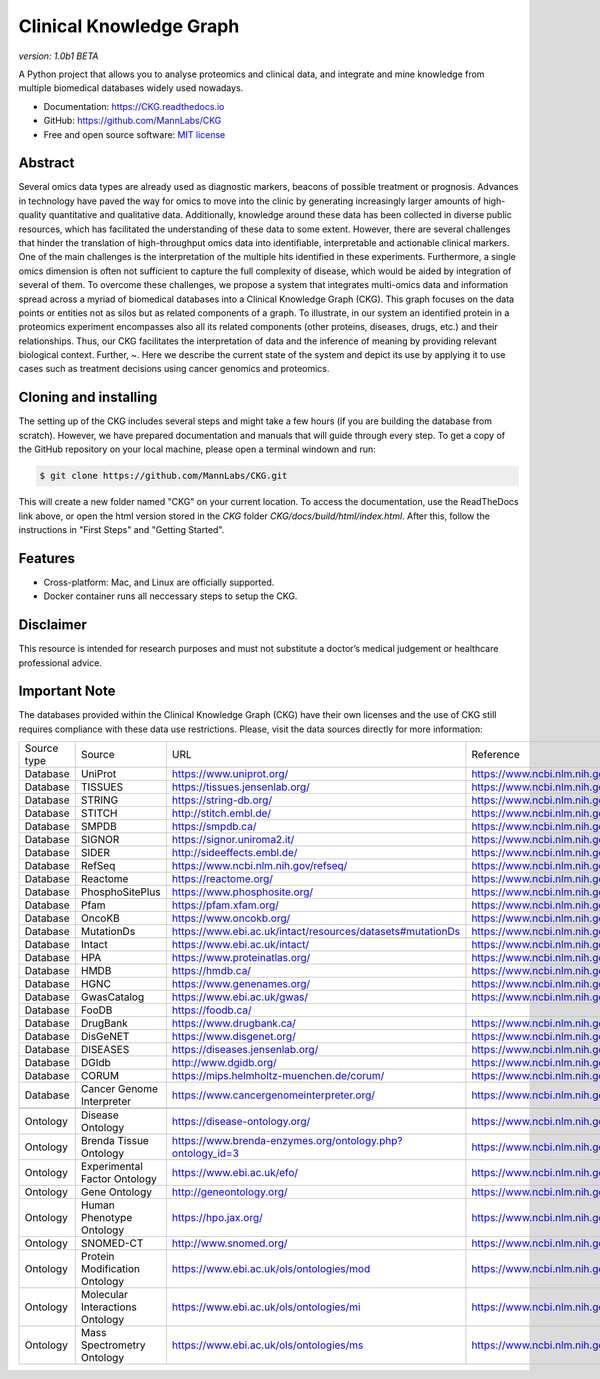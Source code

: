 **Clinical Knowledge Graph**  
============================
*version: 1.0b1* *BETA*

A Python project that allows you to analyse proteomics and clinical data, and integrate and mine knowledge from multiple biomedical databases widely used nowadays.

* Documentation: `https://CKG.readthedocs.io <https://CKG.readthedocs.io>`_

* GitHub: `https://github.com/MannLabs/CKG <https://github.com/MannLabs/CKG>`_
* Free and open source software: `MIT license <https://github.com/MannLabs/CKG/LICENSE.rst>`_

.. image:: /_static/images/banner.jpg
    :align: center


Abstract
------------

.. image:: /_static/images/abstract_figure.png
    :align: center

Several omics data types are already used as diagnostic markers, beacons of possible treatment or prognosis. Advances in technology have paved the way for omics to move into the clinic by generating increasingly larger amounts of high-quality quantitative and qualitative data.  Additionally, knowledge around these data has been collected in diverse public resources, which has facilitated the understanding of these data to some extent. However, there are several challenges that hinder the translation of high-throughput omics data into identifiable, interpretable and actionable clinical markers. One of the main challenges is the interpretation of the multiple hits identified in these experiments. Furthermore, a single omics dimension is often not sufficient to capture the full complexity of disease, which would be aided by integration of several of them. To overcome these challenges, we propose a system that integrates multi-omics data and information spread across a myriad of biomedical databases into a Clinical Knowledge Graph (CKG).  This graph focuses on the data points or entities not as silos but as related components of a graph. To illustrate, in our system an identified protein in a proteomics experiment encompasses also all its related components (other proteins, diseases, drugs, etc.) and their relationships. Thus, our CKG facilitates the interpretation of data and the inference of meaning by providing relevant biological context. Further, ~. Here we describe the current state of the system and depict its use by applying it to use cases such as treatment decisions using cancer genomics and proteomics.


Cloning and installing
-----------------------

The setting up of the CKG includes several steps and might take a few hours (if you are building the database from scratch). However, we have prepared documentation and manuals that will guide through every step.
To get a copy of the GitHub repository on your local machine, please open a terminal windown and run:

.. code-block:: bash

	$ git clone https://github.com/MannLabs/CKG.git

This will create a new folder named "CKG" on your current location. To access the documentation, use the ReadTheDocs link above, or open the html version stored in the *CKG* folder `CKG/docs/build/html/index.html`. After this, follow the instructions in "First Steps" and "Getting Started".


Features
---------------

* Cross-platform: Mac, and Linux are officially supported.

* Docker container runs all neccessary steps to setup the CKG. 


Disclaimer 
---------------

This resource is intended for research purposes and must not substitute a doctor’s medical judgement or healthcare professional advice.


Important Note
---------------

The databases provided within the Clinical Knowledge Graph (CKG) have their own licenses and the use of CKG still requires compliance with these data use restrictions. Please, visit the data sources directly for more information:

+-------------+---------------------------------+------------------------------------------------------------+----------------------------------------------+
| Source type | Source                          | URL                                                        | Reference                                    |
+-------------+---------------------------------+------------------------------------------------------------+----------------------------------------------+
| Database    | UniProt                         | https://www.uniprot.org/                                   | https://www.ncbi.nlm.nih.gov/pubmed/29425356 |
+-------------+---------------------------------+------------------------------------------------------------+----------------------------------------------+
| Database    | TISSUES                         | https://tissues.jensenlab.org/                             | https://www.ncbi.nlm.nih.gov/pubmed/29617745 |
+-------------+---------------------------------+------------------------------------------------------------+----------------------------------------------+
| Database    | STRING                          | https://string-db.org/                                     | https://www.ncbi.nlm.nih.gov/pubmed/30476243 |
+-------------+---------------------------------+------------------------------------------------------------+----------------------------------------------+
| Database    | STITCH                          | http://stitch.embl.de/                                     | https://www.ncbi.nlm.nih.gov/pubmed/26590256 |
+-------------+---------------------------------+------------------------------------------------------------+----------------------------------------------+
| Database    | SMPDB                           | https://smpdb.ca/                                          | https://www.ncbi.nlm.nih.gov/pubmed/24203708 |
+-------------+---------------------------------+------------------------------------------------------------+----------------------------------------------+
| Database    | SIGNOR                          | https://signor.uniroma2.it/                                | https://www.ncbi.nlm.nih.gov/pubmed/31665520 |
+-------------+---------------------------------+------------------------------------------------------------+----------------------------------------------+
| Database    | SIDER                           | http://sideeffects.embl.de/                                | https://www.ncbi.nlm.nih.gov/pubmed/26481350 |
+-------------+---------------------------------+------------------------------------------------------------+----------------------------------------------+
| Database    | RefSeq                          | https://www.ncbi.nlm.nih.gov/refseq/                       | https://www.ncbi.nlm.nih.gov/pubmed/26553804 |
+-------------+---------------------------------+------------------------------------------------------------+----------------------------------------------+
| Database    | Reactome                        | https://reactome.org/                                      | https://www.ncbi.nlm.nih.gov/pubmed/31691815 |
+-------------+---------------------------------+------------------------------------------------------------+----------------------------------------------+
| Database    | PhosphoSitePlus                 | https://www.phosphosite.org/                               | https://www.ncbi.nlm.nih.gov/pubmed/25514926 |
+-------------+---------------------------------+------------------------------------------------------------+----------------------------------------------+
| Database    | Pfam                            | https://pfam.xfam.org/                                     | https://www.ncbi.nlm.nih.gov/pubmed/30357350 |
+-------------+---------------------------------+------------------------------------------------------------+----------------------------------------------+
| Database    | OncoKB                          | https://www.oncokb.org/                                    | https://www.ncbi.nlm.nih.gov/pubmed/28890946 |
+-------------+---------------------------------+------------------------------------------------------------+----------------------------------------------+
| Database    | MutationDs                      | https://www.ebi.ac.uk/intact/resources/datasets#mutationDs | https://www.ncbi.nlm.nih.gov/pubmed/30602777 |
+-------------+---------------------------------+------------------------------------------------------------+----------------------------------------------+
| Database    | Intact                          | https://www.ebi.ac.uk/intact/                              | https://www.ncbi.nlm.nih.gov/pubmed/24234451 |
+-------------+---------------------------------+------------------------------------------------------------+----------------------------------------------+
| Database    | HPA                             | https://www.proteinatlas.org/                              | https://www.ncbi.nlm.nih.gov/pubmed/21572409 |
+-------------+---------------------------------+------------------------------------------------------------+----------------------------------------------+
| Database    | HMDB                            | https://hmdb.ca/                                           | https://www.ncbi.nlm.nih.gov/pubmed/29140435 |
+-------------+---------------------------------+------------------------------------------------------------+----------------------------------------------+
| Database    | HGNC                            | https://www.genenames.org/                                 | https://www.ncbi.nlm.nih.gov/pubmed/30304474 |
+-------------+---------------------------------+------------------------------------------------------------+----------------------------------------------+
| Database    | GwasCatalog                     | https://www.ebi.ac.uk/gwas/                                | https://www.ncbi.nlm.nih.gov/pubmed/30445434 |
+-------------+---------------------------------+------------------------------------------------------------+----------------------------------------------+
| Database    | FooDB                           | https://foodb.ca/                                          |                                              |
+-------------+---------------------------------+------------------------------------------------------------+----------------------------------------------+
| Database    | DrugBank                        | https://www.drugbank.ca/                                   | https://www.ncbi.nlm.nih.gov/pubmed/29126136 |
+-------------+---------------------------------+------------------------------------------------------------+----------------------------------------------+
| Database    | DisGeNET                        | https://www.disgenet.org/                                  | https://www.ncbi.nlm.nih.gov/pubmed/25877637 |
+-------------+---------------------------------+------------------------------------------------------------+----------------------------------------------+
| Database    | DISEASES                        | https://diseases.jensenlab.org/                            | https://www.ncbi.nlm.nih.gov/pubmed/25484339 |
+-------------+---------------------------------+------------------------------------------------------------+----------------------------------------------+
| Database    | DGIdb                           | http://www.dgidb.org/                                      | https://www.ncbi.nlm.nih.gov/pubmed/29156001 |
+-------------+---------------------------------+------------------------------------------------------------+----------------------------------------------+
| Database    | CORUM                           | https://mips.helmholtz-muenchen.de/corum/                  | https://www.ncbi.nlm.nih.gov/pubmed/30357367 |
+-------------+---------------------------------+------------------------------------------------------------+----------------------------------------------+
| Database    | Cancer Genome Interpreter       | https://www.cancergenomeinterpreter.org/                   | https://www.ncbi.nlm.nih.gov/pubmed/29592813 |
+-------------+---------------------------------+------------------------------------------------------------+----------------------------------------------+
+-------------+---------------------------------+------------------------------------------------------------+----------------------------------------------+
| Ontology    | Disease Ontology                | https://disease-ontology.org/                              | https://www.ncbi.nlm.nih.gov/pubmed/30407550 |
+-------------+---------------------------------+------------------------------------------------------------+----------------------------------------------+
| Ontology    | Brenda Tissue Ontology          | https://www.brenda-enzymes.org/ontology.php?ontology_id=3  | https://www.ncbi.nlm.nih.gov/pubmed/25378310 |
+-------------+---------------------------------+------------------------------------------------------------+----------------------------------------------+
| Ontology    | Experimental Factor Ontology    | https://www.ebi.ac.uk/efo/                                 | https://www.ncbi.nlm.nih.gov/pubmed/20200009 |
+-------------+---------------------------------+------------------------------------------------------------+----------------------------------------------+
| Ontology    | Gene Ontology                   | http://geneontology.org/                                   | https://www.ncbi.nlm.nih.gov/pubmed/27899567 |
+-------------+---------------------------------+------------------------------------------------------------+----------------------------------------------+
| Ontology    | Human Phenotype Ontology        | https://hpo.jax.org/                                       | https://www.ncbi.nlm.nih.gov/pubmed/27899602 |
+-------------+---------------------------------+------------------------------------------------------------+----------------------------------------------+
| Ontology    | SNOMED-CT                       | http://www.snomed.org/                                     | https://www.ncbi.nlm.nih.gov/pubmed/27332304 |
+-------------+---------------------------------+------------------------------------------------------------+----------------------------------------------+
| Ontology    | Protein Modification Ontology   | https://www.ebi.ac.uk/ols/ontologies/mod                   | https://www.ncbi.nlm.nih.gov/pubmed/23482073 |
+-------------+---------------------------------+------------------------------------------------------------+----------------------------------------------+
| Ontology    | Molecular Interactions Ontology | https://www.ebi.ac.uk/ols/ontologies/mi                    | https://www.ncbi.nlm.nih.gov/pubmed/23482073 |
+-------------+---------------------------------+------------------------------------------------------------+----------------------------------------------+
| Ontology    | Mass Spectrometry Ontology      | https://www.ebi.ac.uk/ols/ontologies/ms                    | https://www.ncbi.nlm.nih.gov/pubmed/23482073 |
+-------------+---------------------------------+------------------------------------------------------------+----------------------------------------------+
